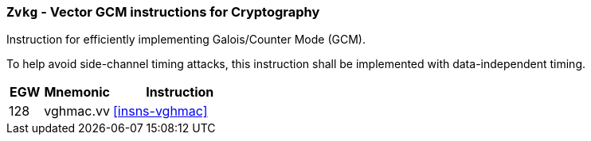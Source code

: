 [[zvkg,Zvkg]]
=== `Zvkg` - Vector GCM instructions for Cryptography

Instruction for efficiently implementing Galois/Counter Mode (GCM).

To help avoid side-channel timing attacks, this instruction shall be implemented with data-independent timing.

[%header,cols="^2,4,8"]
|===

|EGW
|Mnemonic
|Instruction
| 128 | vghmac.vv | <<insns-vghmac>>

|===

